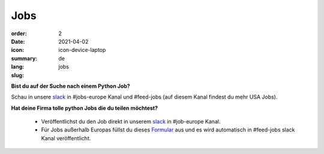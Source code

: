 Jobs
#######

:order: 2
:date: 2021-04-02
:icon: icon-device-laptop
:summary: 
:lang: de
:slug: jobs

.. container:: float-right

    .. image:: {attach}/images/jobs/poetry-workshop.JPG
        :width: 300px


**Bist du auf der Suche nach einem Python Job?**

Schau in unsere `slack`_ in #jobs-europe Kanal und #feed-jobs (auf diesem Kanal findest du mehr USA Jobs).



**Hat deine Firma tolle python Jobs die du teilen möchtest?**

  - Veröffentlichst du den Job direkt in unserem `slack`_ in #job-europe Kanal.

  - Für Jobs außerhalb Europas füllst du dieses `Formular <http://bit.ly/pyladies-jobs-feed>`_ aus und es wird automatisch in #feed-jobs slack Kanal veröffentlicht.

.. _slack: /contact.html